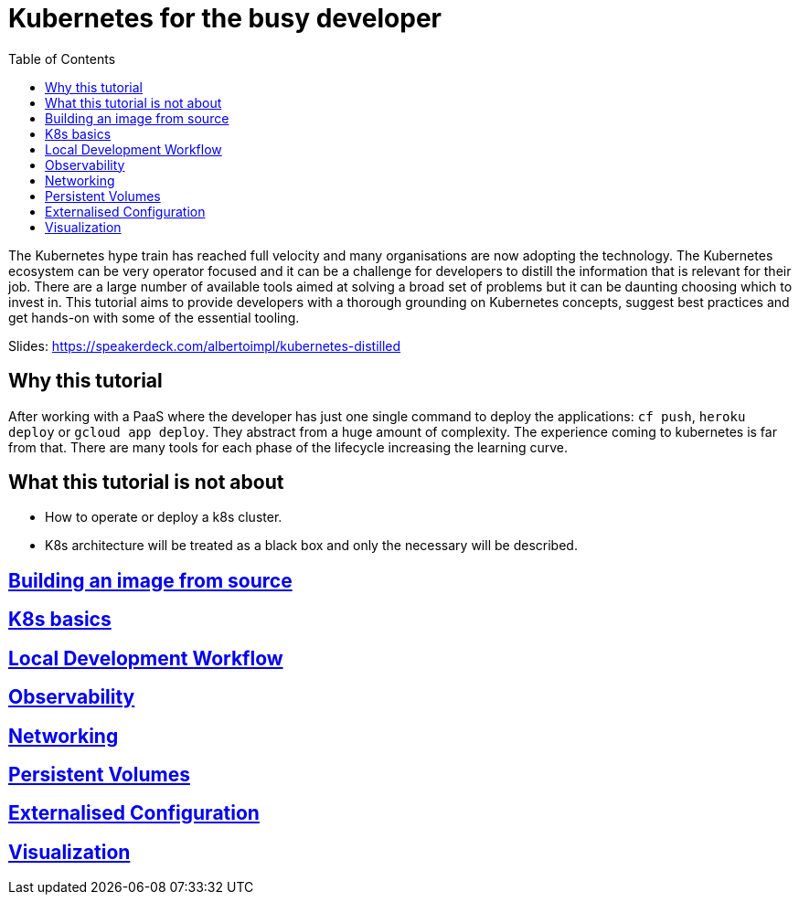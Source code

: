 = Kubernetes for the busy developer
:toc:

The Kubernetes hype train has reached full velocity and many organisations are now adopting the technology.
The Kubernetes ecosystem can be very operator focused and it can be a challenge for developers to distill the information that is relevant for their job.
There are a large number of available tools aimed at solving a broad set of problems but it can be daunting choosing which to invest in.
This tutorial aims to provide developers with a thorough grounding on Kubernetes concepts, suggest best practices and get hands-on with some of the essential tooling.


Slides: https://speakerdeck.com/albertoimpl/kubernetes-distilled

== Why this tutorial

After working with a PaaS where the developer has just one single command to deploy the applications: `cf push`, `heroku deploy` or `gcloud app deploy`.
They abstract from a huge amount of complexity.
The experience coming to kubernetes is far from that.
There are many tools for each phase of the lifecycle increasing the learning curve.

== What this tutorial is not about

* How to operate or deploy a k8s cluster.
* K8s architecture will be treated as a black box and only the necessary will be described.

== <<containerizing-java/README.adoc#,Building an image from source>>

== <<k8s-basics/README.adoc#,K8s basics>>

== <<local-development-workflow/README.adoc#,Local Development Workflow>>

== <<observability/README.adoc#,Observability>>

== <<networking/README.adoc#,Networking>>

== <<persistence/README.adoc#,Persistent Volumes>>

== <<configurations/README.adoc#,Externalised Configuration>>

== <<visualization/README.adoc#,Visualization>>
